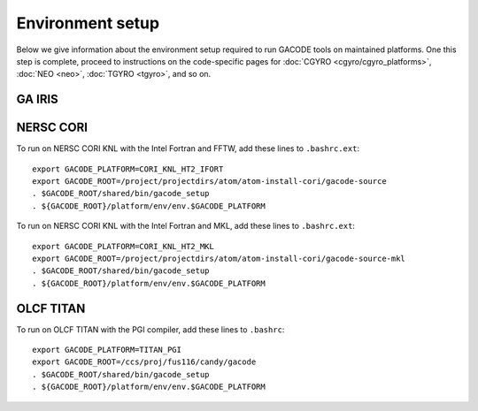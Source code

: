 Environment setup
=================

Below we give information about the environment setup required to run GACODE tools on maintained platforms.  One this step is complete, proceed to instructions on the code-specific pages for :doc:`CGYRO <cgyro/cgyro_platforms>`, :doc:`NEO <neo>`, :doc:`TGYRO <tgyro>`, and so on.

GA IRIS
-------

NERSC CORI
----------
  
To run on NERSC CORI KNL with the Intel Fortran and FFTW, add these
lines to ``.bashrc.ext``::

  export GACODE_PLATFORM=CORI_KNL_HT2_IFORT
  export GACODE_ROOT=/project/projectdirs/atom/atom-install-cori/gacode-source
  . $GACODE_ROOT/shared/bin/gacode_setup
  . ${GACODE_ROOT}/platform/env/env.$GACODE_PLATFORM

To run on NERSC CORI KNL with the Intel Fortran and MKL, add these
lines to ``.bashrc.ext``::

  export GACODE_PLATFORM=CORI_KNL_HT2_MKL
  export GACODE_ROOT=/project/projectdirs/atom/atom-install-cori/gacode-source-mkl
  . $GACODE_ROOT/shared/bin/gacode_setup
  . ${GACODE_ROOT}/platform/env/env.$GACODE_PLATFORM


OLCF TITAN
----------

To run on OLCF TITAN with the PGI compiler, add these lines to ``.bashrc``::

  export GACODE_PLATFORM=TITAN_PGI
  export GACODE_ROOT=/ccs/proj/fus116/candy/gacode
  . $GACODE_ROOT/shared/bin/gacode_setup
  . ${GACODE_ROOT}/platform/env/env.$GACODE_PLATFORM


